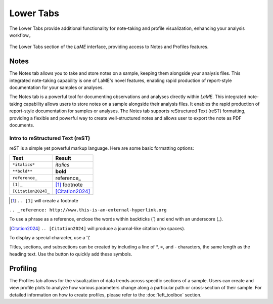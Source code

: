 Lower Tabs
**********

The Lower Tabs provide additional functionality for note-taking and profile visualization, enhancing your analysis workflow。

.. figure:: _static/screenshots/LaME_Lower_Tab.png
    :align: center
    :alt: LaME interface: lower tab
    :width: 600

    The Lower Tabs section of the *LaME* interface, providing access to Notes and Profiles features.


Notes
=====

The Notes tab allows you to take and store notes on a sample, keeping them alongside your analysis files. This integrated note-taking capability is one of LaME's novel features, enabling rapid production of report-style documentation for your samples or analyses.

The Notes tab is a powerful tool for documenting observations and analyses directly within *LaME*. This integrated note-taking capability allows users to store notes on a sample alongside their analysis files. It enables the rapid production of report-style documentation for samples or analyses. The Notes tab supports reStructured Text (reST) formatting, providing a flexible and powerful way to create well-structured notes and allows user to export the note as PDF documents. 

Intro to reStructured Text (reST)
---------------------------------
reST is a simple yet powerful markup language. Here are some basic formatting options:

==========================  =====================
Text                        Result
==========================  =====================
``*italics*``               *italics*
``**bold**``                **bold**
``reference_``              reference_
``[1]_``                    [1]_ footnote
``[Citation2024]_``         [Citation2024]_
==========================  =====================

.. [1] ``.. [1]`` will create a footnote

``.. _reference: http://www.this-is-an-external-hyperlink.org``

To use a phrase as a reference, enclose the words within backticks (`) and end with an underscore (_).

.. [Citation2024] ``.. [Citation2024]`` will produce a journal-like citation (no spaces).

To display a special character, use a '\\'

Titles, sections, and subsections can be created by including a line of \*, \=, and \- characters, the same length as the heading text. Use the |icon-heading| button to quickly add these symbols.

Profiling
=========

The Profiles tab allows for the visualization of data trends across specific sections of a sample.  Users can create and view profile plots to analyze how various parameters change along a particular path or cross-section of their sample.  For detailed information on how to create profiles, please refer to the :doc:`left_toolbox` section.

.. |icon-heading| image:: _static/icons/icon-heading-64.png
    :height: 2ex